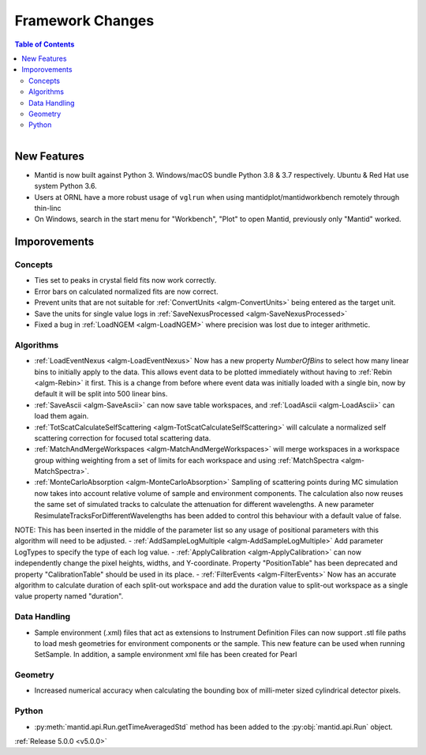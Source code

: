 =================
Framework Changes
=================

.. contents:: Table of Contents
   :local:

.. figure:: ../../images/PoohPy3.png
   :width: 500px
   :align: right

New Features
############

- Mantid is now built against Python 3. Windows/macOS bundle Python 3.8 & 3.7 respectively. Ubuntu & Red Hat use system Python 3.6.
- Users at ORNL have a more robust usage of ``vglrun`` when using mantidplot/mantidworkbench remotely through thin-linc
- On Windows, search in the start menu for "Workbench", "Plot" to open Mantid, previously only
  "Mantid" worked.

Imporovements
#############


Concepts
--------

- Ties set to peaks in crystal field fits now work correctly.
- Error bars on calculated normalized fits are now correct.

- Prevent units that are not suitable for :ref:`ConvertUnits <algm-ConvertUnits>` being entered as the target unit.
- Save the units for single value logs in :ref:`SaveNexusProcessed <algm-SaveNexusProcessed>`
- Fixed a bug in :ref:`LoadNGEM <algm-LoadNGEM>` where precision was lost due to integer arithmetic.


Algorithms
----------

- :ref:`LoadEventNexus <algm-LoadEventNexus>` Now has a new property `NumberOfBins` to select how many linear bins to initially apply to the data.  This allows event data to be plotted immediately without having to :ref:`Rebin <algm-Rebin>` it first.  This is a change from before where event data was initially loaded with a single bin, now by default it will be split into 500 linear bins.
- :ref:`SaveAscii <algm-SaveAscii>` can now save table workspaces, and :ref:`LoadAscii <algm-LoadAscii>` can load them again.
- :ref:`TotScatCalculateSelfScattering <algm-TotScatCalculateSelfScattering>` will calculate a normalized self scattering correction for focused total scattering data.
- :ref:`MatchAndMergeWorkspaces <algm-MatchAndMergeWorkspaces>` will merge workspaces in a workspace group withing weighting from a set of limits for each workspace and using :ref:`MatchSpectra <algm-MatchSpectra>`.
- :ref:`MonteCarloAbsorption <algm-MonteCarloAbsorption>` Sampling of scattering points during MC simulation now takes into account relative volume of sample and environment components. The calculation also now reuses the same set of simulated tracks to calculate the attenuation for different wavelengths. A new parameter ResimulateTracksForDifferentWavelengths has been added to control this behaviour with a default value of false.

NOTE: This has been inserted in the middle of the parameter list so any usage of positional parameters with this algorithm will need to be adjusted.
- :ref:`AddSampleLogMultiple <algm-AddSampleLogMultiple>` Add parameter LogTypes to specify the type of each log value.
- :ref:`ApplyCalibration <algm-ApplyCalibration>` can now independently change the pixel heights, widths, and Y-coordinate. Property "PositionTable" has been deprecated and property "CalibrationTable" should be used in its place.
- :ref:`FilterEvents <algm-FilterEvents>` Now has an accurate algorithm to calculate duration of each split-out workspace and add the duration value to split-out workspace as a single value property named "duration". 


Data Handling
-------------

- Sample environment (.xml) files that act as extensions to Instrument Definition Files can now support .stl file paths to load mesh geometries for environment components or the sample. This new feature can be used when running SetSample. In addition, a sample environment xml file has been created for Pearl


Geometry
--------

- Increased numerical accuracy when calculating the bounding box of milli-meter sized cylindrical detector pixels.


Python
------

- :py:meth:`mantid.api.Run.getTimeAveragedStd` method has been added to the :py:obj:`mantid.api.Run` object.

:ref:`Release 5.0.0 <v5.0.0>`
